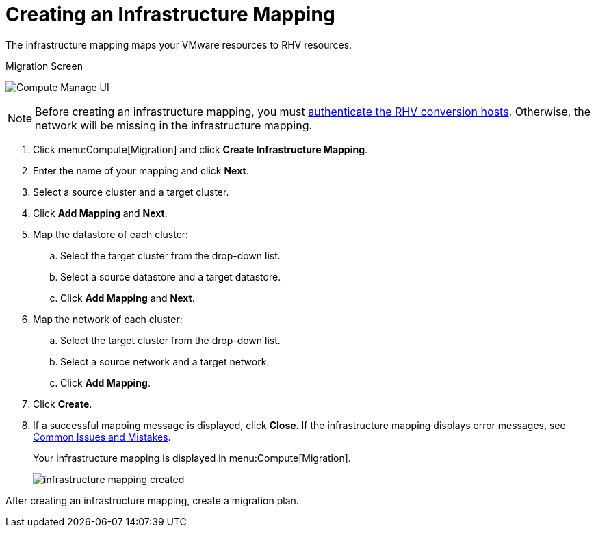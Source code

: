 [[Creating_an_Infrastructure_Mapping]]
= Creating an Infrastructure Mapping

The infrastructure mapping maps your VMware resources to RHV resources.

.Migration Screen
image:Compute_Manage_UI.png[]

[NOTE]
====
Before creating an infrastructure mapping, you must link:https://access.redhat.com/documentation/en-us/red_hat_cloudforms/4.6/html-single/managing_providers/#authenticating_rhv_hosts[authenticate the RHV conversion hosts]. Otherwise, the network will be missing in the  infrastructure mapping.
====

. Click menu:Compute[Migration] and click *Create Infrastructure Mapping*.
. Enter the name of your mapping and click *Next*.
. Select a source cluster and a target cluster.
. Click *Add Mapping* and *Next*.

. Map the datastore of each cluster:

.. Select the target cluster from the drop-down list.
.. Select a source datastore and a target datastore.
.. Click *Add Mapping* and *Next*.

. Map the network of each cluster:

.. Select the target cluster from the drop-down list.
.. Select a source network and a target network.
.. Click *Add Mapping*.

. Click *Create*.
. If a successful mapping message is displayed, click *Close*. If the infrastructure mapping displays error messages, see xref:Common_issues_and_mistakes[Common Issues and Mistakes].
+
Your infrastructure mapping is displayed in menu:Compute[Migration].
+
image:infrastructure_mapping_created.png[]

After creating an infrastructure mapping, create a migration plan.
